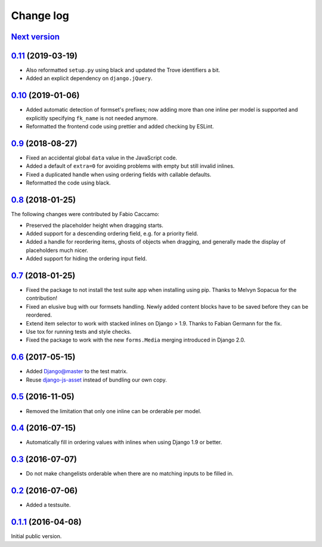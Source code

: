 .. _changelog:

Change log
==========

`Next version`_
~~~~~~~~~~~~~~~

`0.11`_ (2019-03-19)
~~~~~~~~~~~~~~~~~~~~~~

- Also reformatted ``setup.py`` using black and updated the Trove
  identifiers a bit.
- Added an explicit dependency on ``django.jQuery``.


`0.10`_ (2019-01-06)
~~~~~~~~~~~~~~~~~~~~~~

- Added automatic detection of formset's prefixes; now adding more than
  one inline per model is supported and explicitly specifying
  ``fk_name`` is not needed anymore.
- Reformatted the frontend code using prettier and added checking by
  ESLint.


`0.9`_ (2018-08-27)
~~~~~~~~~~~~~~~~~~~~~

- Fixed an accidental global ``data`` value in the JavaScript code.
- Added a default of ``extra=0`` for avoiding problems with empty but
  still invalid inlines.
- Fixed a duplicated handle when using ordering fields with callable
  defaults.
- Reformatted the code using black.


`0.8`_ (2018-01-25)
~~~~~~~~~~~~~~~~~~~~~

The following changes were contributed by Fabio Caccamo:

- Preserved the placeholder height when dragging starts.
- Added support for a descending ordering field, e.g. for a priority
  field.
- Added a handle for reordering items, ghosts of objects when dragging,
  and generally made the display of placeholders much nicer.
- Added support for hiding the ordering input field.


`0.7`_ (2018-01-25)
~~~~~~~~~~~~~~~~~~~~~

- Fixed the package to not install the test suite app when installing
  using pip. Thanks to Melvyn Sopacua for the contribution!
- Fixed an elusive bug with our formsets handling. Newly added content
  blocks have to be saved before they can be reordered.
- Extend item selector to work with stacked inlines on Django > 1.9.
  Thanks to Fabian Germann for the fix.
- Use tox for running tests and style checks.
- Fixed the package to work with the new ``forms.Media`` merging
  introduced in Django 2.0.


`0.6`_ (2017-05-15)
~~~~~~~~~~~~~~~~~~~~~

- Added Django@master to the test matrix.
- Reuse django-js-asset_ instead of bundling our own copy.


`0.5`_ (2016-11-05)
~~~~~~~~~~~~~~~~~~~~~

- Removed the limitation that only one inline can be orderable per model.


`0.4`_ (2016-07-15)
~~~~~~~~~~~~~~~~~~~~~

- Automatically fill in ordering values with inlines when using Django
  1.9 or better.


`0.3`_ (2016-07-07)
~~~~~~~~~~~~~~~~~~~~~

- Do not make changelists orderable when there are no matching inputs to
  be filled in.


`0.2`_ (2016-07-06)
~~~~~~~~~~~~~~~~~~~~~

- Added a testsuite.


`0.1.1`_ (2016-04-08)
~~~~~~~~~~~~~~~~~~~~~

Initial public version.


.. _Django: https://www.djangoproject.com/
.. _django-js-asset: https://pypi.python.org/pypi/django-js-asset
.. _flake8: https://pypi.python.org/pypi/flake8
.. _isort: https://pypi.python.org/pypi/isort
.. _tox: https://tox.readthedocs.io/

.. _0.1.1: https://github.com/matthiask/django-admin-ordering/commit/be8c5581c4
.. _0.2: https://github.com/matthiask/django-admin-ordering/compare/0.1.1...0.2
.. _0.3: https://github.com/matthiask/django-admin-ordering/compare/0.2...0.3
.. _0.4: https://github.com/matthiask/django-admin-ordering/compare/0.3...0.4
.. _0.5: https://github.com/matthiask/django-admin-ordering/compare/0.4...0.5
.. _0.6: https://github.com/matthiask/django-admin-ordering/compare/0.5...0.6
.. _0.7: https://github.com/matthiask/django-admin-ordering/compare/0.6...0.7
.. _0.8: https://github.com/matthiask/django-admin-ordering/compare/0.7...0.8
.. _0.9: https://github.com/matthiask/django-admin-ordering/compare/0.8...0.9
.. _0.10: https://github.com/matthiask/django-admin-ordering/compare/0.9...0.10
.. _0.11: https://github.com/matthiask/django-admin-ordering/compare/0.10...0.11
.. _Next version: https://github.com/matthiask/django-admin-ordering/compare/0.11...master
